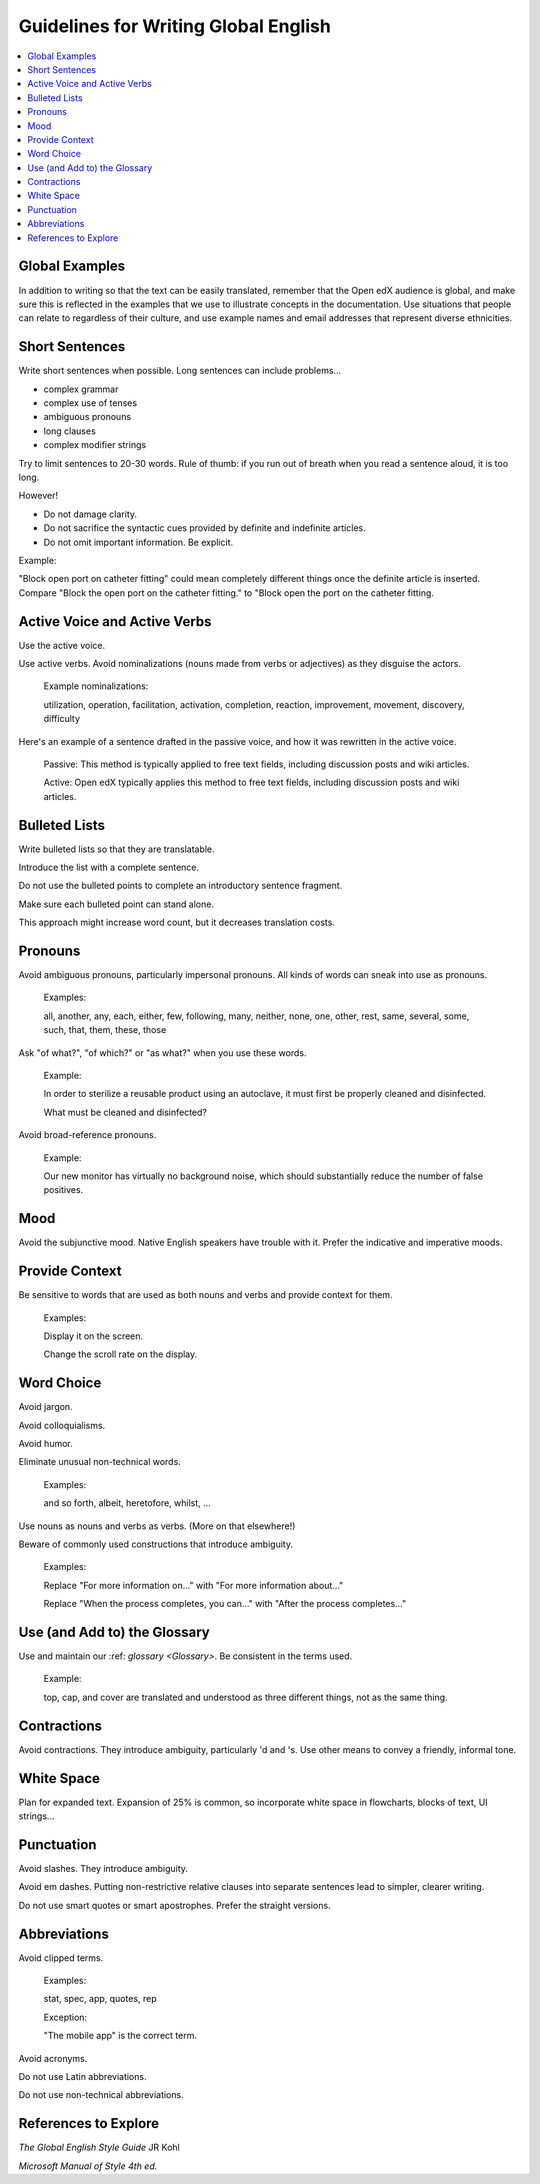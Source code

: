 Guidelines for Writing Global English
#####################################


.. contents::
  :local:
  :depth: 1

***************
Global Examples
***************

In addition to writing so that the text can be easily translated, remember
that the Open edX audience is global, and make sure this is reflected in the examples
that we use to illustrate concepts in the documentation. Use situations that
people can relate to regardless of their culture, and use example names and
email addresses that represent diverse ethnicities.


***************
Short Sentences
***************

Write short sentences when possible. Long sentences can include problems...

* complex grammar
* complex use of tenses
* ambiguous pronouns
* long clauses
* complex modifier strings

Try to limit sentences to 20-30 words. Rule of thumb: if you run out of breath
when you read a sentence aloud, it is too long.

However!

* Do not damage clarity.
* Do not sacrifice the syntactic cues provided by definite and indefinite articles.
* Do not omit important information. Be explicit.

Example:

"Block open port on catheter fitting" could mean completely different things
once the definite article is inserted. Compare "Block the open port on the
catheter fitting." to "Block open the port on the catheter fitting.


******************************
Active Voice and Active Verbs
******************************

Use the active voice.

Use active verbs. Avoid nominalizations (nouns made from verbs or adjectives) as they disguise the actors.

  Example nominalizations:

  utilization, operation, facilitation, activation, completion, reaction,
  improvement, movement, discovery, difficulty

Here's an example of a sentence drafted in the passive voice, and how it was rewritten in the active voice.

  Passive: This method is typically applied to free text fields, including
  discussion posts and wiki articles.

  Active: Open edX typically applies this method to free text fields, including
  discussion posts and wiki articles.


**************
Bulleted Lists
**************

Write bulleted lists so that they are translatable.

Introduce the list with a complete sentence.

Do not use the bulleted points to complete an introductory sentence fragment.

Make sure each bulleted point can stand alone.

This approach might increase word count, but it decreases translation costs.

*********
Pronouns
*********

Avoid ambiguous pronouns, particularly impersonal pronouns.  All kinds of
words can sneak into use as pronouns.

  Examples:

  all, another, any, each, either, few, following, many, neither, none, one,
  other, rest, same, several, some, such, that, them, these, those

Ask "of what?", "of which?" or "as what?" when you use these words.

  Example:

  In order to sterilize a reusable product using an autoclave, it must first be
  properly cleaned and disinfected.

  What must be cleaned and disinfected?

Avoid broad-reference pronouns.

  Example:

  Our new monitor has virtually no background noise, which should substantially
  reduce the number of false positives.

****
Mood
****

Avoid the subjunctive mood. Native English speakers have trouble with it.
Prefer the indicative and imperative moods.

***************
Provide Context
***************

Be sensitive to words that are used as both nouns and verbs and provide
context for them.

  Examples:

  Display it on the screen.

  Change the scroll rate on the display.

***********
Word Choice
***********

Avoid jargon.

Avoid colloquialisms.

Avoid humor.

Eliminate unusual non-technical words.

  Examples:

  and so forth, albeit, heretofore, whilst, ...

Use nouns as nouns and verbs as verbs. (More on that elsewhere!)

Beware of commonly used constructions that introduce ambiguity.

  Examples:

  Replace "For more information on..." with "For more information about..."

  Replace "When the process completes, you can..." with "After the process completes..."

*****************************
Use (and Add to) the Glossary
*****************************

Use and maintain our :ref: `glossary <Glossary>`. Be consistent in the terms used.

  Example:

  top, cap, and cover are translated and understood as three different
  things, not as the same thing.

*************
Contractions
*************

Avoid contractions. They introduce ambiguity, particularly 'd and 's. Use
other means to convey a friendly, informal tone.

***********
White Space
***********

Plan for expanded text. Expansion of 25% is common, so incorporate white space
in flowcharts, blocks of text, UI strings...

***********
Punctuation
***********

Avoid slashes. They introduce ambiguity.

Avoid em dashes. Putting non-restrictive relative clauses into separate
sentences lead to simpler, clearer writing.

Do not use smart quotes or smart apostrophes. Prefer the straight versions.

*************
Abbreviations
*************

Avoid clipped terms.

  Examples:

  stat, spec, app, quotes, rep

  Exception:

  "The mobile app" is the correct term.

Avoid acronyms.

Do not use Latin abbreviations.

Do not use non-technical abbreviations.

*********************
References to Explore
*********************

*The Global English Style Guide* JR Kohl

*Microsoft Manual of Style 4th ed.* 
